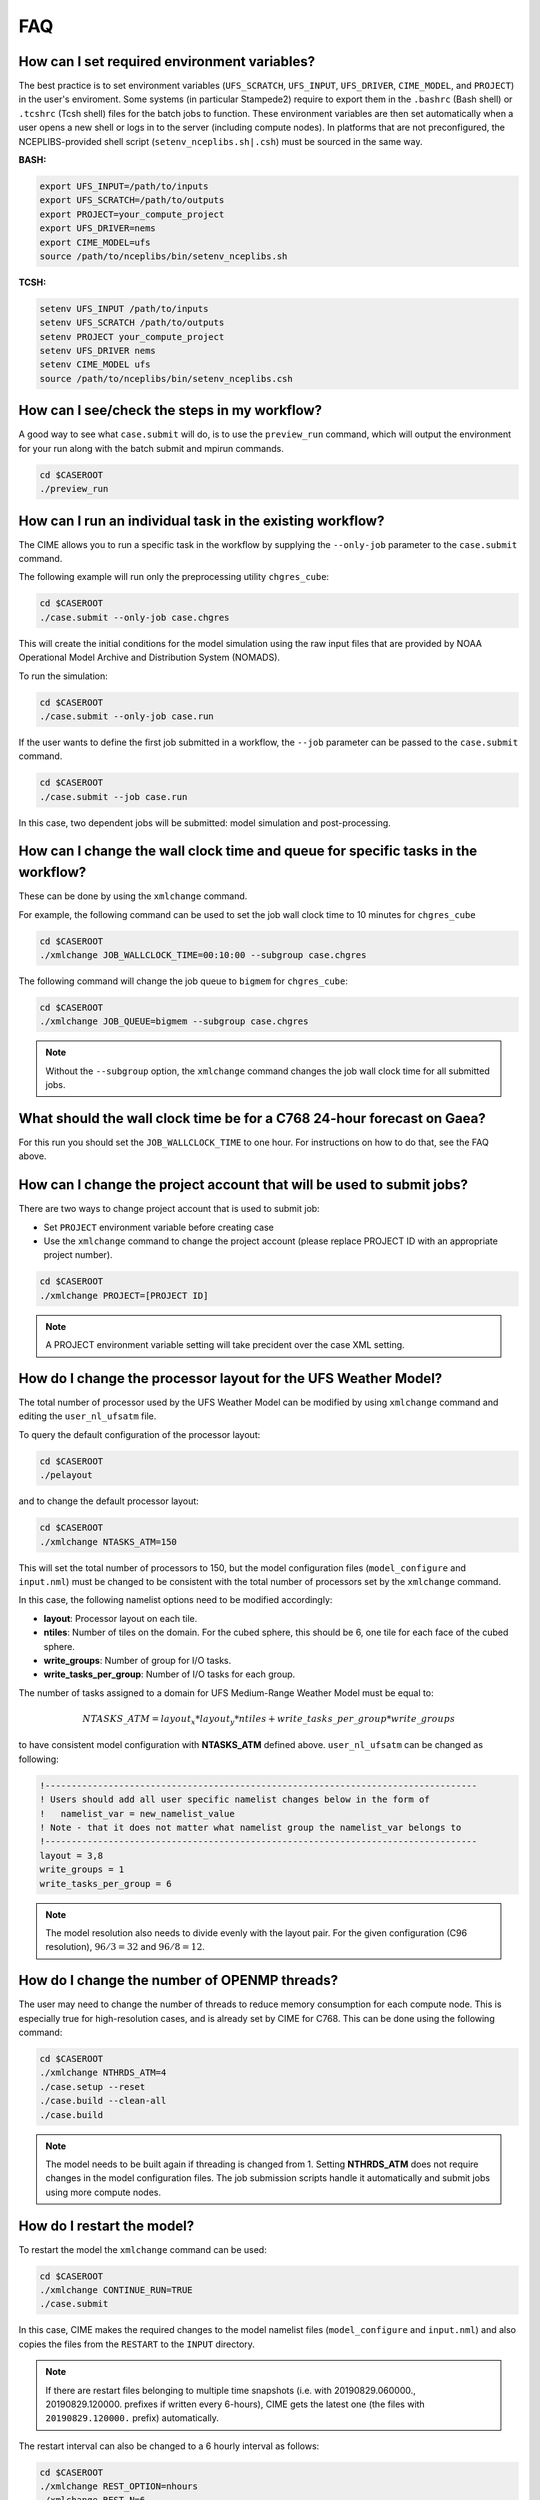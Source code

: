 .. _faq:

******
FAQ
******

==============================================
How can I set required environment variables?
==============================================
The best practice is to set environment variables (``UFS_SCRATCH``, ``UFS_INPUT``,
``UFS_DRIVER``, ``CIME_MODEL``, and ``PROJECT``) in the user's enviroment. Some systems
(in particular Stampede2) require to export them in the ``.bashrc`` (Bash shell) or
``.tcshrc`` (Tcsh shell) files for the batch jobs to function. These environment
variables are then set automatically when a user opens a new shell or logs in to the server
(including compute nodes). In platforms that are not preconfigured, the NCEPLIBS-provided
shell script (``setenv_nceplibs.sh|.csh``) must be sourced in the same way.

**BASH:**

.. code-block:: console

    export UFS_INPUT=/path/to/inputs
    export UFS_SCRATCH=/path/to/outputs
    export PROJECT=your_compute_project
    export UFS_DRIVER=nems
    export CIME_MODEL=ufs
    source /path/to/nceplibs/bin/setenv_nceplibs.sh

**TCSH:**

.. code-block:: console

    setenv UFS_INPUT /path/to/inputs
    setenv UFS_SCRATCH /path/to/outputs
    setenv PROJECT your_compute_project
    setenv UFS_DRIVER nems
    setenv CIME_MODEL ufs
    source /path/to/nceplibs/bin/setenv_nceplibs.csh

==============================================
How can I see/check the steps in my workflow?
==============================================

A good way to see what ``case.submit`` will do, is to use the ``preview_run`` command,
which will output the environment for your run along with the batch submit and mpirun commands.

.. code-block:: console

    cd $CASEROOT
    ./preview_run

============================================================
How can I run an individual task in the existing workflow?
============================================================

The CIME allows you to run a specific task in the workflow by supplying the ``--only-job``
parameter to the ``case.submit`` command.

The following example will run only the preprocessing utility ``chgres_cube``:

.. code-block:: console

    cd $CASEROOT
    ./case.submit --only-job case.chgres

This will create the initial conditions for the model simulation using the raw input files that are
provided by NOAA Operational Model Archive and Distribution System (NOMADS).

To run the simulation:

.. code-block:: console

    cd $CASEROOT
    ./case.submit --only-job case.run

If the user wants to define the first job submitted in a workflow, the ``--job`` parameter can be passed to the ``case.submit`` command.

.. code-block:: console

    cd $CASEROOT
    ./case.submit --job case.run

In this case, two dependent jobs will be submitted: model simulation and post-processing.

====================================================================================
How can I change the wall clock time and queue for specific tasks in the workflow?
====================================================================================

These can be done by using the ``xmlchange`` command.

For example, the following command can be used to set the job wall clock time to 10 minutes for ``chgres_cube``

.. code-block:: console

    cd $CASEROOT
    ./xmlchange JOB_WALLCLOCK_TIME=00:10:00 --subgroup case.chgres

The following command will change the job queue to ``bigmem`` for ``chgres_cube``:

.. code-block:: console

    cd $CASEROOT
    ./xmlchange JOB_QUEUE=bigmem --subgroup case.chgres

.. note::

    Without the ``--subgroup`` option, the ``xmlchange`` command changes the job wall clock time for all
    submitted jobs.

=========================================================================
What should the wall clock time be for a C768 24-hour forecast on Gaea?
=========================================================================

For this run you should set the ``JOB_WALLCLOCK_TIME`` to one hour. For instructions
on how to do that, see the FAQ above.

=======================================================================
How can I change the project account that will be used to submit jobs?
=======================================================================

There are two ways to change project account that is used to submit job:

* Set ``PROJECT`` environment variable before creating case
* Use the ``xmlchange`` command to change the project account (please
  replace PROJECT ID with an appropriate project number).

.. code-block:: console

    cd $CASEROOT
    ./xmlchange PROJECT=[PROJECT ID]

.. note::

   A PROJECT environment variable setting will take precident over the case XML setting.

=================================================================
How do I change the processor layout for the UFS Weather Model?
=================================================================

The total number of processor used by the UFS Weather Model can be modified by using ``xmlchange`` command and editing the ``user_nl_ufsatm`` file.

To query the default configuration of the processor layout:

.. code-block:: console

    cd $CASEROOT
    ./pelayout

and to change the default processor layout:

.. code-block:: console

    cd $CASEROOT
    ./xmlchange NTASKS_ATM=150

This will set the total number of processors to 150, but the model configuration files (``model_configure`` and ``input.nml``) must be changed to be
consistent with the total number of processors set by the ``xmlchange`` command.

In this case, the following namelist options need to be modified accordingly:

- **layout**: Processor layout on each tile.
- **ntiles**: Number of tiles on the domain. For the cubed sphere, this should be 6, one tile for each face of the cubed sphere.
- **write_groups**: Number of group for I/O tasks.
- **write_tasks_per_group**: Number of I/O tasks for each group.

The number of tasks assigned to a domain for UFS Medium-Range Weather Model must be equal to:

.. math::

    NTASKS\_ATM = layout_x * layout_y * ntiles + write\_tasks\_per\_group * write\_groups

to have consistent model configuration with **NTASKS_ATM** defined above. ``user_nl_ufsatm`` can be changed as following:

.. code-block:: console

    !----------------------------------------------------------------------------------
    ! Users should add all user specific namelist changes below in the form of
    !   namelist_var = new_namelist_value
    ! Note - that it does not matter what namelist group the namelist_var belongs to
    !----------------------------------------------------------------------------------
    layout = 3,8
    write_groups = 1
    write_tasks_per_group = 6

.. note::

    The model resolution also needs to divide evenly with the layout pair. For the given configuration (C96 resolution), :math:`96/3 = 32` and :math:`96/8 = 12`.

==============================================
How do I change the number of OPENMP threads?
==============================================

The user may need to change the number of threads to reduce memory consumption for each compute node. This is
especially true for high-resolution cases, and is already set by CIME for C768. This can be done
using the following command:

.. code-block:: console

    cd $CASEROOT
    ./xmlchange NTHRDS_ATM=4
    ./case.setup --reset
    ./case.build --clean-all
    ./case.build

.. note::

    The model needs to be built again if threading is changed from 1. Setting **NTHRDS_ATM** does not require changes in the model
    configuration files. The job submission scripts handle it automatically and submit jobs using more compute nodes.

============================
How do I restart the model?
============================

To restart the model the ``xmlchange`` command can be used:

.. code-block:: console

    cd $CASEROOT
    ./xmlchange CONTINUE_RUN=TRUE
    ./case.submit

In this case, CIME makes the required changes to the model namelist files (``model_configure`` and ``input.nml``) and also copies the files from the ``RESTART`` to the ``INPUT`` directory.

.. note::

    If there are restart files belonging to multiple time snapshots (i.e. with 20190829.060000., 20190829.120000. prefixes if written every 6-hours), CIME gets the latest one (the files with ``20190829.120000.`` prefix) automatically.

The restart interval can also be changed to a 6 hourly interval as follows:

.. code-block:: console

    cd $CASEROOT
    ./xmlchange REST_OPTION=nhours
    ./xmlchange REST_N=6

.. note::

    The default value of the **restart_interval** namelist option is zero (0), and the model writes a single restart file at the end of the simulation.

The following example demonstrates the 48 hour model simulation split into an initial 24-hour simulation with a cold start plus an additional 24-hour simulation with warm start.

The initial 24 hours simulation:

.. code-block:: console

    cd $CASEROOT
    ./xmlchange STOP_OPTION=nhours
    ./xmlchange STOP_N=24
    ./case.submit

and restart the model for 24 hours simulation:

.. code-block:: console

    cd $CASEROOT
    ./xmlchange CONTINUE_RUN=TRUE
    ./case.submit

.. note::

    The restart run length can be changed using the ``xmlchange`` command and setting ``STOP_N`` and ``STOP_OPTION``.

The model outputs always start from 000 (e.g.,  sfcf000.nc, atmf000.nc), and don't depend on the model start time and method (warm or cold start).

=================================================================
How do I change a namelist option for chgres_cube or the model?
=================================================================
From the case directory running ``./preview_namelists`` will generate the namelists for the run.  This is normally run by ``case.submit``, but you can also run it from the command line after running the command ``case.setup``.   Run it once before editing ``user_nl_ufsatm`` and examine ``input.nml`` to see the default value, then edit ``user_nl_ufsatm`` and run it again to see the change.

Typical usage of ``preview_namelists`` is simply:

.. code-block:: console

   ./preview_namelists

The ``input.nml`` will be generated under the directory CaseDocs,

.. code-block:: console

    ls CaseDocs
    atm_in  config.nml  input.nml  itag.tmp  model_configure

To set model namelist options in CIME, edit the file ``user_nl_ufsatm`` in
the case and add the change(s) as name-value pairs. For example:

.. code-block:: console

    !----------------------------------------------------------------------------------
    ! This file can be used to change namelist options for:
    ! - Chgres
    ! - UFS MR-Weather Model
    ! - NCEP Post
    !
    ! Users should add all user-specific namelist changes below in the form of
    !  namelist_var = new_namelist_value
    !
    ! To change the namelist variables that are defined as multiple times under
    ! different namelist groups
    !  namelist_var@namelist_group = new_namelist_value
    !
    ! Following is the list of namelist variables that need to be accessed by
    ! specifying the namelist groups:
    !
    ! alpha@nam_physics_nml
    ! alpha@test_case_nml
    ! avg_max_length@atmos_model_nml
    ! avg_max_length@gfs_physics_nml
    ! debug@atmos_model_nml
    ! debug@gfs_physics_nml
    ! icliq_sw@gfs_physics_nml
    ! icliq_sw@nam_physics_nml
    ! iospec_ieee32@fms_nml
    ! iospec_ieee32@fms_io_nml
    ! ntiles@fv_core_nml
    ! ntiles@nest_nml
    ! read_all_pe@fms_io_nml
    ! read_all_pe@fms_nml
    ! regional@chgres
    ! regional@fv_core_nml
    !----------------------------------------------------------------------------------
    do_skeb = T

Then run ``./case.submit``. This will update the namelist and submit the job.

If you want to review what you have done before you submit the case, you can
run ``./preview_namelists`` and then examine the namelist(s) in the run directory
or the case subdirectory ``CaseDocs/``.

Some variables are tied to xml in the case and can only be changed via the
``xmlchange`` command. Attempting to change them by editing the file
``user_nl_ufsatm`` may generate an error.
The parameters that need to be changed via ``xmlchange`` are defined in ``namelist_definition_ufsatm.xml``.

.. code-block:: console

    cd src/model/FV3/cime/cime_config
    cat namelist_definition_ufsatm.xml | grep "modify_via_xml"
    <entry id="ccpp_suite" modify_via_xml="CCPP_SUITES">
    <entry id="start_year" modify_via_xml="RUN_STARTDATE">
    <entry id="start_month" modify_via_xml="RUN_STARTDATE">
    <entry id="start_day" modify_via_xml="RUN_STARTDATE">
    <entry id="start_hour" modify_via_xml="START_TOD">
    <entry id="start_minute" modify_via_xml="START_TOD">
    <entry id="start_second" modify_via_xml="START_TOD">
    <entry id="nhours_fcst" modify_via_xml="STOP_N">
    <entry id="restart_interval" modify_via_xml="REST_N”>

The changes are required to ensure consistency between the model configuration and the CIME.

.. warning::

    The ``user_nl_ufsatm`` file is also used to control namelist options for chgres_cube and NCEP-Post. Different namelist groups in the model namelist and the pre-, post-processing tools could have the same namelist variable. In this case, just using the namelist variable causes failures in the automated namelist generation. The following is the list of namelist variables that needs to be used along with their group name.

    - alpha@nam_physics_nml
    - alpha@test_case_nml
    - avg_max_length@atmos_model_nml
    - avg_max_length@gfs_physics_nml
    - debug@atmos_model_nml
    - debug@gfs_physics_nml
    - icliq_sw@gfs_physics_nml
    - icliq_sw@nam_physics_nml
    - iospec_ieee32@fms_nml
    - iospec_ieee32@fms_io_nml
    - ntiles@fv_core_nml
    - ntiles@nest_nml
    - read_all_pe@fms_io_nml
    - read_all_pe@fms_nml
    - regional@chgres
    - regional@fv_core_nml

======================================
How do I turn on stochastic physics?
======================================

There are three types of stochastic physics supported with this release: SPPT, SHUM, and SKEB.
They can be used together or separately, and their use is controlled by setting model namelist options
DO_SPPT, DO_SHUM, DO_SKEB to true or false. These options are set to false by default for all
supported compsets and physics suites.

In addition to the namelist variables that turn stochastic physics on or off, there
are several variables that control the behavior of the physics. Those are explained
in the `Stochastic Physics User's Guide <https://stochastic-physics.readthedocs.io/en/ufs-v1.0.0/namelist_options.html>`_.

In order to set variables DO_SPPT, DO_SHUM, DO_SKEB to true in the model namelist,
as well as to set the values of the variables that customize the stochastic physics,
please see  FAQ entry `How do I change a namelist option for chgres_cube or the model?`

=================================
Can I customize the UPP output?
=================================

Starting with v1.1.0, you may customize your output following the instructions in  :numref:`Section %s <upp_output_files>`.

==============================================================================
How do I find out which platforms are preconfigured for the MR Weather App?
==============================================================================

Preconfigured machines are platforms that have machine specific files and settings scripts and should
run the MR Weather Application **out-of-the-box** (other than potentially needing to download input files).
Preconfigured platforms are usually listed by their common site-specific name.

To see the list of preconfigured, out of the box platforms, issue the following commands:

.. code-block:: console

    cd $SRCROOT/cime/scripts
    ./query_config --machines

The output will contain entries like the following:

.. code-block:: console

   cheyenne (current) : NCAR SGI platform, os is Linux, 36 pes/node, batch system is PBS
   ('      os             ', 'LINUX')
   ('      compilers      ', 'intel,gnu,pgi')
   ('      mpilibs        ', ['mpt', 'openmpi'])
   ('      pes/node       ', '36')
   ('      max_tasks/node ', '36')

.. _faq-physics-compsets:

=====================================================================
What are the compsets and physics suites supported in this release?
=====================================================================

There are two :term:`compsets` supported in this release: GFSv15p2 and GFSv16beta,
corresponding to the physics suites associated with the operational GFS v15 model
and with the developmental physics for the future implementation of GFS v16.
However, there are four physics suites supported for this release: GFSv15p2,
GFSv15p2_no_nsst, GFSv16beta, and GFSv16beta_no_nsst. The difference between a
suite and its no_nsst counterpart is that the no_nsst suites do not include the
Near Sea Surface Temperature (NSST) ocean parameterization. Instead, they
employ a simple ocean scheme (sfc_ocean) that keeps the sea surface temperature constant
throughout the forecast. Compset GFSv15p2 can use either the GFSv15p2 suite or
the GFSv15p2_no_nsst suite. Similarly, Compset GFSv16beta can use either the
GFSv16beta suite or the GFSv16beta_no_nsst suite. The choice is made based on the
format of the initial conditions file. When GRIB2 format is chosen, the non_nsst
suites are used. When NEMSIO or netCDF format is chosen, the suites with NSST are chosen.
These differences are needed because the GRIB2 files do not have all the fields
needed to initialize the operational NSST parameterization.

=========================================================================
How can I change number of task used by chgres_cube or UPP (NCEP-Post)?
=========================================================================

By default, CIME automatically sets number of tasks used by ``chgres_cube`` and NCEP-Post (:term:`UPP`) based on the
resolution of the created case using following logic:

- **chgres_cube**

  It requires that number of task used by chgres_cube need to be divided evenly with the number of tiles (6).

  - C96: closest number of task to tasks_per_node, which can be divided by 6
  - C192: closest number of task to tasks_per_node, which can be divided by 6
  - C384: closest number of task to 2 * tasks_per_node, which can be divided by 6
  - C768: closest number of task to 4 * tasks_per_node, which can be divided by 6

- **UPP**

  - C96: tasks_per_node
  - C192: tasks_per_node
  - C384: 2 * tasks_per_node
  - C768: 4 * tasks_per_node

The number of tasks will increase along with the increased horizontal resolution due to the
memory consumption of the pre-processing tool and **tasks_per_node** is defined for the each platform
using **MAX_MPITASKS_PER_NODE** element (i.e. 36 for NCAR Cheyenne and 48 for TACC Stampede2).

To change the values set automatically by CIME-CSS, the ``xmlchange`` command can be used:

.. code-block:: console

    cd $CASEROOT
    ./xmlchange task_count=72 --subgroup case.chgres

This command will change the number of tasks used by chgres_cube to 72. If the user wants to change the number of
task for NCEP-Post, the subgroup option needs to set to ``case.gfs_post``.

==========================================================================================
How can I run the MR Weather App for another date without overriding my previous run?
==========================================================================================

Before running the App for a second date, you should save your previous run in
another directory by moving that directory to a different location.

From the case directory do:

.. code-block:: console

   RUNDIR = ` ./xmlquery RUNDIR --value`
   mv $RUNDIR $RUNDIR.forecastdate

=========================================================
How do I diagnose a failure with a high-resolution run?
=========================================================

One possible source of failure with high-resolution runs is lack of memory. To
diagnose if this is the problem, try a low resolution run first.

====================================================
How can I diagnose errors when building the model?
====================================================

If the ``./case.build`` step fails, the first step is to inspect the build logs
in the case build directories. These files are called ``ufs.bldlog.YYMMDD-HHMMSS``
and ``atm.bldlog.YYMMDD-HHMMSS``, and may be compressed using ``gzip``. In this case,
unzip them using ``gunzip``.

============================================================================================
How can I fix cmake build errors of type: This is now an error according to policy CMP0004
============================================================================================

If the model build fails with an error message like:

.. code-block:: console

   CMake Error at CMakeLists.txt:180 (add_executable):
     Target "NEMS.exe" links to item
     "-L/lustre/f2/pdata/esrl/gsd/ufs/modules/NCEPlibs-ufs-v1.1.0/intel-18.0.6.288/cray-mpich-7.7.11/lib64
     -L/lustre/f2/pdata/esrl/gsd/ufs/modules/NCEPlibs-ufs-v1.1.0/intel-18.0.6.288/cray-mpich-7.7.11/lib64
     -lesmf -cxxlib -lrt -ldl
     /lustre/f2/pdata/esrl/gsd/ufs/modules/NCEPlibs-ufs-v1.1.0/intel-18.0.6.288/cray-mpich-7.7.11/lib64/libnetcdff.a
     /lustre/f2/pdata/esrl/gsd/ufs/modules/NCEPlibs-ufs-v1.1.0/intel-18.0.6.288/cray-mpich-7.7.11/lib64/libnetcdf.a
     /lustre/f2/pdata/esrl/gsd/ufs/modules/NCEPlibs-ufs-v1.1.0/intel-18.0.6.288/cray-mpich-7.7.11/lib64/libhdf5_hl.a
     /lustre/f2/pdata/esrl/gsd/ufs/modules/NCEPlibs-ufs-v1.1.0/intel-18.0.6.288/cray-mpich-7.7.11/lib64/libhdf5.a
     /lustre/f2/pdata/esrl/gsd/ufs/modules/NCEPlibs-ufs-v1.1.0/intel-18.0.6.288/cray-mpich-7.7.11/lib64/libz.a
     -g " which has leading or trailing whitespace.  This is now an error
     according to policy CMP0004.

then this usually means that one of the linker flags that the build process gathered from the ESMF MK file ``esmf.mk`` is either empty
or has trailing whitespaces. The easiest way to fix this is to locate ``esmf.mk`` (in the NCEPLIBS install directory, under ``lib``
or ``lib64``) and check the following entries:

.. code-block:: console

   ESMF_F90COMPILEPATHS
   ESMF_F90ESMFLINKRPATHS
   ESMF_F90ESMFLINKPATHS
   ESMF_F90ESMFLINKLIBS
   ESMF_F90LINKOPTS

If any of these is empty, simply add ``-g`` and make sure that there is no trailing whitespace added after it. For all others, check
that there are no trailing whitespaces. It is advisable to make a backup copy of this file before editing it manually.
